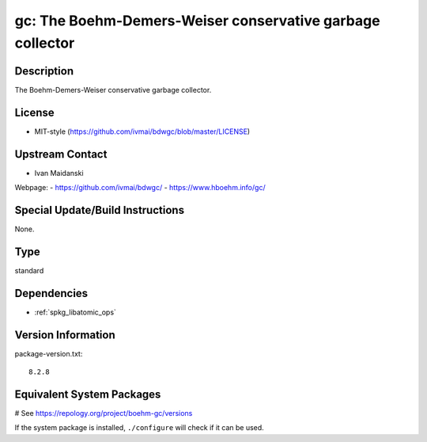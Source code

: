 .. _spkg_gc:

gc: The Boehm-Demers-Weiser conservative garbage collector
==========================================================

Description
-----------

The Boehm-Demers-Weiser conservative garbage collector.


License
-------

-  MIT-style (https://github.com/ivmai/bdwgc/blob/master/LICENSE)


Upstream Contact
----------------

-  Ivan Maidanski

Webpage:
-  https://github.com/ivmai/bdwgc/
-  https://www.hboehm.info/gc/


Special Update/Build Instructions
---------------------------------

None.


Type
----

standard


Dependencies
------------

- :ref:`spkg_libatomic_ops`

Version Information
-------------------

package-version.txt::

    8.2.8

Equivalent System Packages
--------------------------

.. tab:: Alpine:

   .. CODE-BLOCK:: bash

       $ apk add gc-dev

.. tab:: Arch Linux:

   .. CODE-BLOCK:: bash

       $ sudo pacman -S gc

.. tab:: conda-forge:

   .. CODE-BLOCK:: bash

       $ conda install bdw-gc

.. tab:: Debian/Ubuntu:

   .. CODE-BLOCK:: bash

       $ sudo apt-get install libgc-dev

.. tab:: Fedora/Redhat/CentOS:

   .. CODE-BLOCK:: bash

       $ sudo dnf install gc gc-devel

.. tab:: FreeBSD:

   .. CODE-BLOCK:: bash

       $ sudo pkg install devel/boehm-gc devel/boehm-gc-threaded

.. tab:: Gentoo Linux:

   .. CODE-BLOCK:: bash

       $ sudo emerge dev-libs/boehm-gc

.. tab:: Homebrew:

   .. CODE-BLOCK:: bash

       $ brew install bdw-gc

.. tab:: MacPorts:

   .. CODE-BLOCK:: bash

       $ sudo port install boehmgc

.. tab:: mingw-w64:

   .. CODE-BLOCK:: bash

       $ sudo pacman -S \$\{MINGW_PACKAGE_PREFIX\}-gc

.. tab:: openSUSE:

   .. CODE-BLOCK:: bash

       $ sudo zypper install pkgconfig\(bdw-gc\)

.. tab:: Slackware:

   .. CODE-BLOCK:: bash

       $ sudo slackpkg install gc

.. tab:: Void Linux:

   .. CODE-BLOCK:: bash

       $ sudo xbps-install gc-devel

# See https://repology.org/project/boehm-gc/versions

If the system package is installed, ``./configure`` will check if it can be used.
